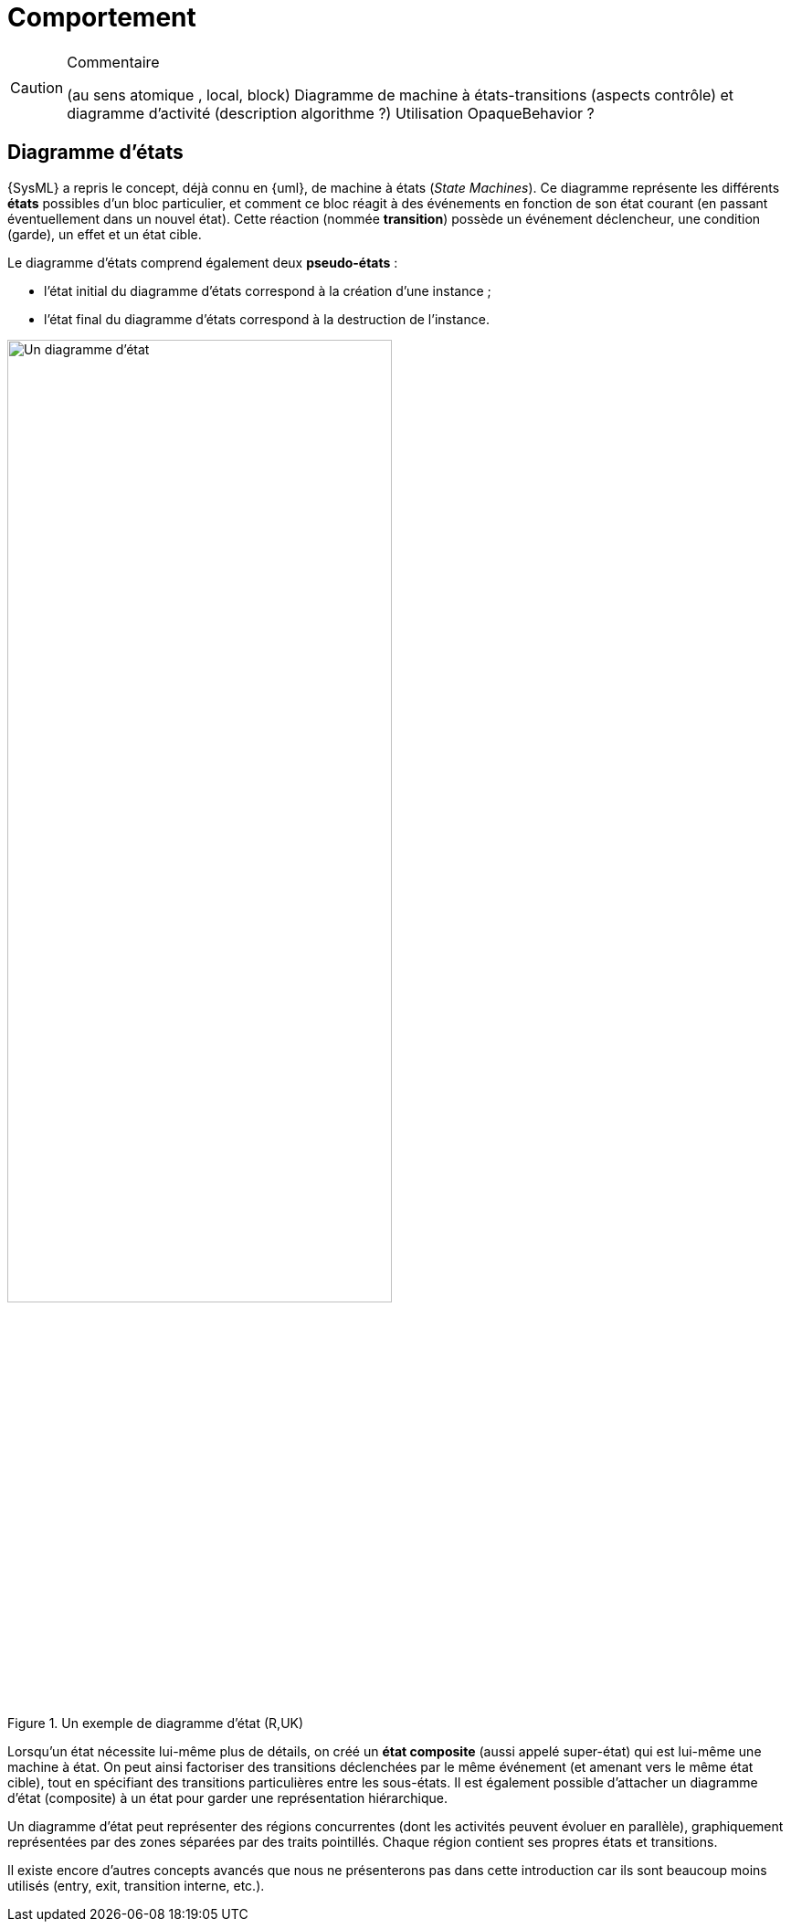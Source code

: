 //---------------------------------------------------------------------------------
[[behavior]]
= Comportement
//---------------------------------------------------------------------------------

//-----------------------------------------------
ifndef::final[]
.Commentaire
[CAUTION]
====
*****
(au sens atomique , local, block)
Diagramme de machine à états-transitions (aspects contrôle) et diagramme d'activité (description algorithme ?)
Utilisation OpaqueBehavior ?
*****
====
//-----------------------------------------------
endif::final[]

[[stm]]
== Diagramme d'états

{SysML} a repris le concept, déjà connu en {uml}, de machine à états  (_State Machines_).
Ce diagramme représente les différents *états* possibles d’un bloc particulier, et comment ce bloc réagit à des événements en fonction de son état courant (en passant éventuellement dans un nouvel état).
Cette réaction (nommée *transition*) possède un événement déclencheur, une condition (garde), un effet et un état cible.

Le diagramme d’états comprend également deux *pseudo-états* :

- l’état initial du diagramme d’états correspond à la création d’une instance ;
- l’état final du diagramme d’états correspond à la destruction de l’instance.

ifdef::backend-deckjs[==== Diagramme d'états (suite)]

.Un exemple de diagramme d'état (R,UK)
ifdef::book[image::{images}/stm1.png[scale=50]]
ifndef::book[image::stm1.png["Un diagramme d'état",width="70%"]]

ifdef::backend-deckjs[==== Diagramme d'états (suite)]

Lorsqu'un état nécessite lui-même plus de détails, on créé un *état composite* (aussi appelé super-état)
qui est lui-même une machine à état. On peut ainsi factoriser des transitions déclenchées par le même événement (et amenant vers le même état cible), tout en spécifiant des transitions particulières entre les sous-états.
Il est également possible d'attacher un diagramme d'état (composite) à un état pour garder une représentation hiérarchique.

Un diagramme d'état peut représenter des régions concurrentes (dont les activités peuvent évoluer en parallèle), graphiquement représentées par des zones séparées par des traits pointillés. Chaque région contient ses propres états et transitions.

Il existe encore d'autres concepts avancés que nous ne présenterons pas dans cette introduction car ils sont beaucoup moins utilisés (+entry+, +exit+, +transition interne+, etc.).
